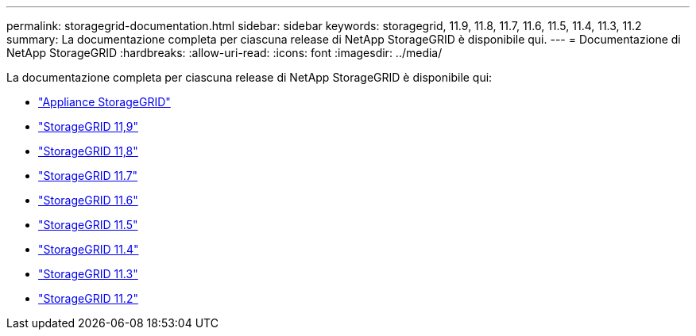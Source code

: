 ---
permalink: storagegrid-documentation.html 
sidebar: sidebar 
keywords: storagegrid, 11.9, 11.8, 11.7, 11.6, 11.5, 11.4, 11.3, 11.2 
summary: La documentazione completa per ciascuna release di NetApp StorageGRID è disponibile qui. 
---
= Documentazione di NetApp StorageGRID
:hardbreaks:
:allow-uri-read: 
:icons: font
:imagesdir: ../media/


[role="lead"]
La documentazione completa per ciascuna release di NetApp StorageGRID è disponibile qui:

* https://docs.netapp.com/us-en/storagegrid-appliances/index.html["Appliance StorageGRID"]
* https://docs.netapp.com/us-en/storagegrid-119/index.html["StorageGRID 11,9"^]
* https://docs.netapp.com/us-en/storagegrid-118/index.html["StorageGRID 11,8"^]
* https://docs.netapp.com/us-en/storagegrid-117/index.html["StorageGRID 11.7"^]
* https://docs.netapp.com/us-en/storagegrid-116/index.html["StorageGRID 11.6"^]
* https://docs.netapp.com/sgws-115/index.jsp["StorageGRID 11.5"^]
* https://docs.netapp.com/sgws-114/index.jsp["StorageGRID 11.4"^]
* https://docs.netapp.com/sgws-113/index.jsp["StorageGRID 11.3"^]
* https://docs.netapp.com/sgws-112/index.jsp["StorageGRID 11.2"^]

